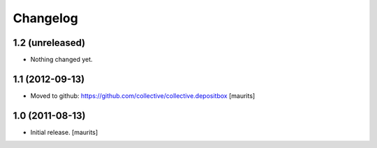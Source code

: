 Changelog
=========

1.2 (unreleased)
----------------

- Nothing changed yet.


1.1 (2012-09-13)
----------------

- Moved to github: https://github.com/collective/collective.depositbox
  [maurits]


1.0 (2011-08-13)
----------------

- Initial release.
  [maurits]
